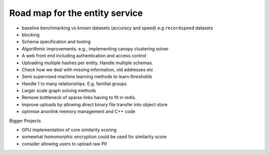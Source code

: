 

Road map for the entity service
===============================

- baseline benchmarking vs known datasets (accuracy and speed) e.g ``recordspeed`` datasets
- blocking
- Schema specification and tooling
- Algorithmic improvements. e.g., implementing canopy clustering solver
- A web front end including authentication and access control
- Uploading multiple hashes per entity. Handle multiple schemas.
- Check how we deal with missing information, old addresses etc
- Semi supervised machine learning methods to learn thresholds
- Handle 1 to many relationships. E.g. familial groups
- Larger scale graph solving methods
- Remove bottleneck of sparse links having to fit in redis.
- improve uploads by allowing direct binary file transfer into object store
- optimise anonlink memory management and C++ code

Bigger Projects

- GPU implementation of core similarity scoring
- somewhat homomorphic encryption could be used for similarity score
- consider allowing users to upload raw PII

